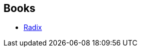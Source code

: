 :jbake-type: post
:jbake-status: published
:jbake-title: Jean-Pierre Carasso
:jbake-tags: author
:jbake-date: 2004-03-30
:jbake-depth: ../../
:jbake-uri: goodreads/authors/3149.adoc
:jbake-bigImage: https://s.gr-assets.com/assets/nophoto/user/u_200x266-e183445fd1a1b5cc7075bb1cf7043306.png
:jbake-source: https://www.goodreads.com/author/show/3149
:jbake-style: goodreads goodreads-author no-index

## Books
* link:../books/9782253043324.html[Radix]